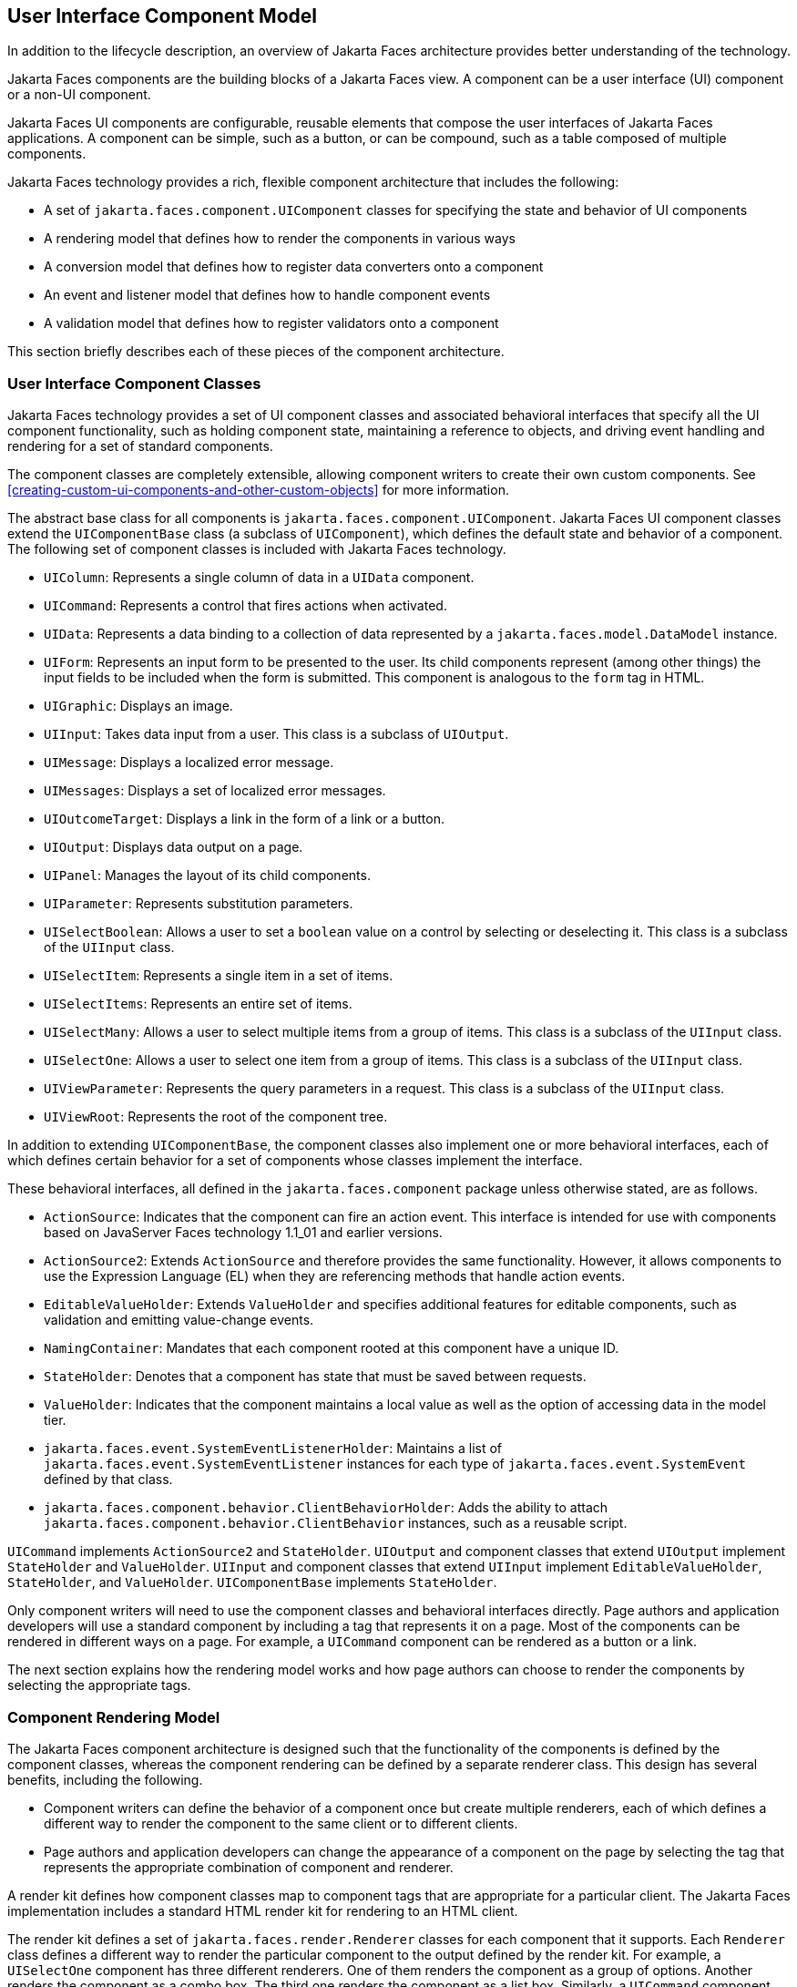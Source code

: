 == User Interface Component Model

In addition to the lifecycle description, an overview of Jakarta Faces architecture provides better understanding of the technology.

Jakarta Faces components are the building blocks of a Jakarta Faces view.
A component can be a user interface (UI) component or a non-UI component.

Jakarta Faces UI components are configurable, reusable elements that compose the user interfaces of Jakarta Faces applications.
A component can be simple, such as a button, or can be compound, such as a table composed of multiple components.

Jakarta Faces technology provides a rich, flexible component architecture that includes the following:

* A set of `jakarta.faces.component.UIComponent` classes for specifying the state and behavior of UI components

* A rendering model that defines how to render the components in various ways

* A conversion model that defines how to register data converters onto a component

* An event and listener model that defines how to handle component events

* A validation model that defines how to register validators onto a component

This section briefly describes each of these pieces of the component architecture.

=== User Interface Component Classes

Jakarta Faces technology provides a set of UI component classes and associated behavioral interfaces that specify all the UI component functionality, such as holding component state, maintaining a reference to objects, and driving event handling and rendering for a set of standard components.

The component classes are completely extensible, allowing component writers to create their own custom components.
See xref:creating-custom-ui-components-and-other-custom-objects[xrefstyle=full] for more information.

The abstract base class for all components is `jakarta.faces.component.UIComponent`.
Jakarta Faces UI component classes extend the `UIComponentBase` class (a subclass of `UIComponent`), which defines the default state and behavior of a component.
The following set of component classes is included with Jakarta Faces technology.

* `UIColumn`: Represents a single column of data in a `UIData` component.

* `UICommand`: Represents a control that fires actions when activated.

* `UIData`: Represents a data binding to a collection of data represented by a `jakarta.faces.model.DataModel` instance.

* `UIForm`: Represents an input form to be presented to the user.
Its child components represent (among other things) the input fields to be included when the form is submitted.
This component is analogous to the `form` tag in HTML.

* `UIGraphic`: Displays an image.

* `UIInput`: Takes data input from a user.
This class is a subclass of `UIOutput`.

* `UIMessage`: Displays a localized error message.

* `UIMessages`: Displays a set of localized error messages.

* `UIOutcomeTarget`: Displays a link in the form of a link or a button.

* `UIOutput`: Displays data output on a page.

* `UIPanel`: Manages the layout of its child components.

* `UIParameter`: Represents substitution parameters.

* `UISelectBoolean`: Allows a user to set a `boolean` value on a control by selecting or deselecting it.
This class is a subclass of the `UIInput` class.

* `UISelectItem`: Represents a single item in a set of items.

* `UISelectItems`: Represents an entire set of items.

* `UISelectMany`: Allows a user to select multiple items from a group of items.
This class is a subclass of the `UIInput` class.

* `UISelectOne`: Allows a user to select one item from a group of items.
This class is a subclass of the `UIInput` class.

* `UIViewParameter`: Represents the query parameters in a request.
This class is a subclass of the `UIInput` class.

* `UIViewRoot`: Represents the root of the component tree.

In addition to extending `UIComponentBase`, the component classes also implement one or more behavioral interfaces, each of which defines certain behavior for a set of components whose classes implement the interface.

These behavioral interfaces, all defined in the `jakarta.faces.component` package unless otherwise stated, are as follows.

* `ActionSource`: Indicates that the component can fire an action event.
This interface is intended for use with components based on JavaServer Faces technology 1.1_01 and earlier versions.

* `ActionSource2`: Extends `ActionSource` and therefore provides the same functionality.
However, it allows components to use the Expression Language (EL) when they are referencing methods that handle action events.

* `EditableValueHolder`: Extends `ValueHolder` and specifies additional features for editable components, such as validation and emitting value-change events.

* `NamingContainer`: Mandates that each component rooted at this component have a unique ID.

* `StateHolder`: Denotes that a component has state that must be saved between requests.

* `ValueHolder`: Indicates that the component maintains a local value as well as the option of accessing data in the model tier.

* `jakarta.faces.event.SystemEventListenerHolder`: Maintains a list of `jakarta.faces.event.SystemEventListener` instances for each type of `jakarta.faces.event.SystemEvent` defined by that class.

* `jakarta.faces.component.behavior.ClientBehaviorHolder`: Adds the ability to attach `jakarta.faces.component.behavior.ClientBehavior` instances, such as a reusable script.

`UICommand` implements `ActionSource2` and `StateHolder`.
`UIOutput` and component classes that extend `UIOutput` implement `StateHolder` and `ValueHolder`.
`UIInput` and component classes that extend `UIInput` implement `EditableValueHolder`, `StateHolder`, and `ValueHolder`.
`UIComponentBase` implements `StateHolder`.

Only component writers will need to use the component classes and behavioral interfaces directly.
Page authors and application developers will use a standard component by including a tag that represents it on a page.
Most of the components can be rendered in different ways on a page.
For example, a `UICommand` component can be rendered as a button or a link.

The next section explains how the rendering model works and how page authors can choose to render the components by selecting the appropriate tags.

=== Component Rendering Model

The Jakarta Faces component architecture is designed such that the functionality of the components is defined by the component classes, whereas the component rendering can be defined by a separate renderer class.
This design has several benefits, including the following.

* Component writers can define the behavior of a component once but create multiple renderers, each of which defines a different way to render the component to the same client or to different clients.

* Page authors and application developers can change the appearance of a component on the page by selecting the tag that represents the appropriate combination of component and renderer.

A render kit defines how component classes map to component tags that are appropriate for a particular client.
The Jakarta Faces implementation includes a standard HTML render kit for rendering to an HTML client.

The render kit defines a set of `jakarta.faces.render.Renderer` classes for each component that it supports.
Each `Renderer` class defines a different way to render the particular component to the output defined by the render kit.
For example, a `UISelectOne` component has three different renderers.
One of them renders the component as a group of options.
Another renders the component as a combo box.
The third one renders the component as a list box.
Similarly, a `UICommand` component can be rendered as a button or a link, using the `h:commandButton` or `h:commandLink` tag.
The `command` part of each tag corresponds to the `UICommand` class, specifying the functionality, which is to fire an action.
The `Button` or `Link` part of each tag corresponds to a separate `Renderer` class that defines how the component appears on the page.

Each custom tag defined in the standard HTML render kit is composed of the component functionality (defined in the `UIComponent` class) and the rendering attributes (defined by the `Renderer` class).

The section <<adding-components-to-a-page-using-html-tag-library-tags>> lists all supported component tags and illustrates how to use the tags in an example.

The Jakarta Faces implementation provides a custom tag library for rendering components in HTML.

=== Conversion Model

A Jakarta Faces application can optionally associate a component with server-side object data.
This object is a JavaBeans component, such as a managed bean.
An application gets and sets the object data for a component by calling the appropriate object properties for that component.

When a component is bound to an object, the application has two views of the component's data.

* The model view, in which data is represented as data types, such as `int` or `long`.

* The presentation view, in which data is represented in a manner that can be read or modified by the user.
For example, a `java.util.Date` might be represented as a text string in the format `mm/dd/yy` or as a set of three text strings.

The Jakarta Faces implementation automatically converts component data between these two views when the bean property associated with the component is of one of the types supported by the component's data.
For example, if a `UISelectBoolean` component is associated with a bean property of type `java.lang.Boolean`, the Jakarta Faces implementation will automatically convert the component's data from `String` to `Boolean`.
In addition, some component data must be bound to properties of a particular type.
For example, a `UISelectBoolean` component must be bound to a property of type `boolean` or `java.lang.Boolean`.

Sometimes you might want to convert a component's data to a type other than a standard type, or you might want to convert the format of the data.
To facilitate this, Jakarta Faces technology allows you to register a `jakarta.faces.convert.Converter` implementation on `UIOutput` components and components whose classes subclass `UIOutput`.
If you register the `Converter` implementation on a component, the `Converter` implementation converts the component's data between the two views.

You can either use the standard converters supplied with the Jakarta Faces implementation or create your own custom converter.
Custom converter creation is covered in xref:creating-custom-ui-components-and-other-custom-objects[xrefstyle=full].

=== Event and Listener Model

The Jakarta Faces event and listener model is similar to the JavaBeans event model in that it has strongly typed event classes and listener interfaces that an application can use to handle events generated by components.

The Jakarta Faces specification defines three types of events: application events, system events, and data-model events.

Application events are tied to a particular application and are generated by a `UIComponent`.
They represent the standard events available in previous versions of Jakarta Faces technology.

An event object identifies the component that generated the event and stores information about the event.
To be notified of an event, an application must provide an implementation of the listener class and must register it on the component that generates the event.
When the user activates a component, such as by clicking a button, an event is fired.
This causes the Jakarta Faces implementation to invoke the listener method that processes the event.

Jakarta Faces supports two kinds of application events: action events and value-change events.

An action event (class `jakarta.faces.event.ActionEvent`) occurs when the user activates a component that implements `ActionSource`.
These components include buttons and links.

A value-change event (class `jakarta.faces.event.ValueChangeEvent`) occurs when the user changes the value of a component represented by `UIInput` or one of its subclasses.
An example is selecting a check box, an action that results in the component's value changing to `true`.
The component types that can generate these types of events are the `UIInput`, `UISelectOne`, `UISelectMany`, and `UISelectBoolean` components.
Value-change events are fired only if no validation errors are detected.

Depending on the value of the `immediate` property (see <<the-immediate-attribute>>) of the component emitting the event, action events can be processed during the Invoke Application phase or the Apply Request Values phase, and value-change events can be processed during the Process Validations phase or the Apply Request Values phase.

System events are generated by an `Object` rather than a `UIComponent`.
They are generated during the execution of an application at predefined times.
They are applicable to the entire application rather than to a specific component.

A data-model event occurs when a new row of a `UIData` component is selected.

There are two ways to cause your application to react to action events or value-change events that are emitted by a standard component:

* Implement an event listener class to handle the event, and register the listener on the component by nesting either an `f:valueChangeListener` tag or an `f:actionListener` tag inside the component tag.

* Implement a method of a managed bean to handle the event, and refer to the method with a method expression from the appropriate attribute of the component's tag.

See <<implementing-an-event-listener>> for information on how to implement an event listener.
See <<registering-listeners-on-components>> for information on how to register the listener on a component.

See <<writing-a-method-to-handle-an-action-event>> and <<writing-a-method-to-handle-a-value-change-event>> for information on how to implement managed bean methods that handle these events.

See <<referencing-a-managed-bean-method>> for information on how to refer to the managed bean method from the component tag.

When emitting events from custom components, you must implement the appropriate event class and manually queue the event on the component in addition to implementing an event listener class or a managed bean method that handles the event.
<<handling-events-for-custom-components>> explains how to do this.

=== Validation Model

Jakarta Faces technology supports a mechanism for validating the local data of editable components (such as text fields).
This validation occurs before the corresponding model data is updated to match the local value.

Like the conversion model, the validation model defines a set of standard classes for performing common data validation checks.
The Jakarta Faces core tag library also defines a set of tags that correspond to the standard `jakarta.faces.validator.Validator` implementations.
See <<using-the-standard-validators>> for a list of all the standard validation classes and corresponding tags.

Most of the tags have a set of attributes for configuring the validator's properties, such as the minimum and maximum allowable values for the component's data.
The page author registers the validator on a component by nesting the validator's tag within the component's tag.

In addition to validators that are registered on the component, you can declare a default validator that is registered on all `UIInput` components in the application.
For more information on default validators, see <<using-default-validators>>.

The validation model also allows you to create your own custom validator and corresponding tag to perform custom validation.
The validation model provides two ways to implement custom validation.

* Implement a `Validator` interface that performs the validation.

* Implement a managed bean method that performs the validation.

If you are implementing a `Validator` interface, you must also do the following.

* Register the `Validator` implementation with the application.

* Create a custom tag or use an `f:validator` tag to register the validator on the component.

In the previously described standard validation model, the validator is defined for each input component on a page.
The Bean Validation model allows the validator to be applied to all fields in a page.
See xref:introduction-to-jakarta-bean-validation[xrefstyle=full] and xref:bean-validation-advanced-topics[xrefstyle=full] for more information on Bean Validation.
